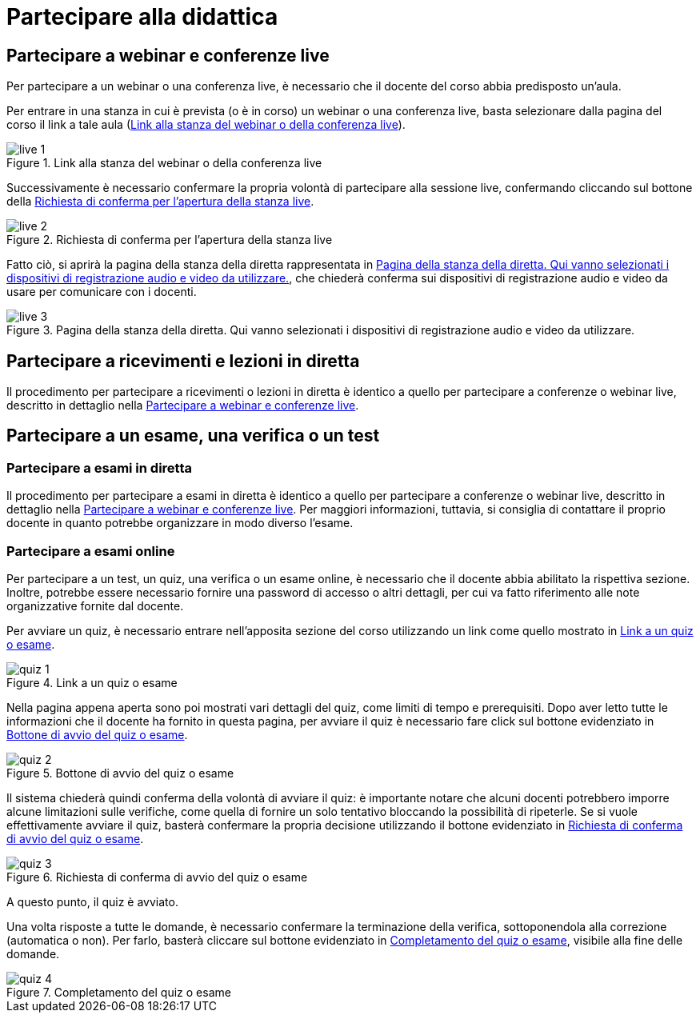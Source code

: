 = Partecipare alla didattica

[#sect-studente-partecipa-webinar]
== Partecipare a webinar e conferenze live

Per partecipare a un webinar o una conferenza live, è necessario che il docente
del corso abbia predisposto un'aula.

Per entrare in una stanza in cui è prevista (o è in corso) un webinar o una
conferenza live, basta selezionare dalla pagina del corso il link a tale aula (<<img-studente-stanza-live>>).

[#img-studente-stanza-live]
.Link alla stanza del webinar o della conferenza live
image::images/live/live-1.png[]

Successivamente è necessario confermare la propria volontà di partecipare alla
sessione live, confermando cliccando sul bottone della
<<img-studente-conferma-live>>.

[#img-studente-conferma-live]
.Richiesta di conferma per l'apertura della stanza live
image::images/live/live-2.png[]

Fatto ciò, si aprirà la pagina della stanza della diretta rappresentata in
<<img-studente-pagina-live>>, che chiederà conferma sui dispositivi di
registrazione audio e video da usare per comunicare con i docenti.

[#img-studente-pagina-live]
.Pagina della stanza della diretta. Qui vanno selezionati i dispositivi di registrazione audio e video da utilizzare.
image::images/live/live-3.png[]

== Partecipare a ricevimenti e lezioni in diretta

Il procedimento per partecipare a ricevimenti o lezioni in diretta è identico a
quello per partecipare a conferenze o webinar live, descritto in dettaglio nella
<<sect-studente-partecipa-webinar>>.

== Partecipare a un esame, una verifica o un test

=== Partecipare a esami in diretta

Il procedimento per partecipare a esami in diretta è identico a quello per
partecipare a conferenze o webinar live, descritto in dettaglio nella
<<sect-studente-partecipa-webinar>>. Per maggiori informazioni, tuttavia, si
consiglia di contattare il proprio docente in quanto potrebbe organizzare in
modo diverso l'esame.

=== Partecipare a esami online

Per partecipare a un test, un quiz, una verifica o un esame online, è necessario
che il docente abbia abilitato la rispettiva sezione. Inoltre, potrebbe essere
necessario fornire una password di accesso o altri dettagli, per cui va fatto
riferimento alle note organizzative fornite dal docente.

Per avviare un quiz, è necessario entrare nell'apposita sezione del corso
utilizzando un link come quello mostrato in <<img-studente-link-quiz>>.

[#img-studente-link-quiz]
.Link a un quiz o esame
image::images/quiz/quiz-1.png[]

Nella pagina appena aperta sono poi mostrati vari dettagli del quiz, come limiti
di tempo e prerequisiti. Dopo aver letto tutte le informazioni che il docente ha
fornito in questa pagina, per avviare il quiz è necessario fare click sul
bottone evidenziato in <<img-studente-avvio-quiz>>.

[#img-studente-avvio-quiz]
.Bottone di avvio del quiz o esame
image::images/quiz/quiz-2.png[]

Il sistema chiederà quindi conferma della volontà di avviare il quiz: è
importante notare che alcuni docenti potrebbero imporre alcune limitazioni sulle
verifiche, come quella di fornire un solo tentativo bloccando la possibilità di
ripeterle. Se si vuole effettivamente avviare il quiz, basterà confermare la
propria decisione utilizzando il bottone evidenziato in
<<img-studente-conferma-quiz>>.

[#img-studente-conferma-quiz]
.Richiesta di conferma di avvio del quiz o esame
image::images/quiz/quiz-3.png[]

A questo punto, il quiz è avviato.

Una volta risposte a tutte le domande, è necessario confermare la terminazione
della verifica, sottoponendola alla correzione (automatica o non). Per farlo,
basterà cliccare sul bottone evidenziato in <<img-studente-completamento-quiz>>,
visibile alla fine delle domande.

[#img-studente-completamento-quiz]
.Completamento del quiz o esame
image::images/quiz/quiz-4.png[]
